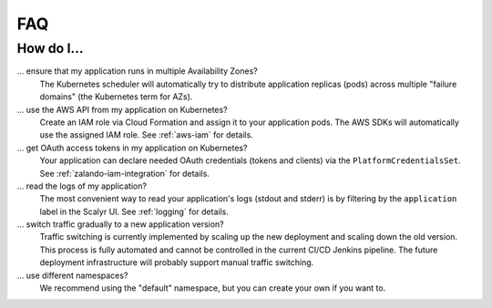 .. _faq:

===
FAQ
===

How do I...
-----------

... ensure that my application runs in multiple Availability Zones?
    The Kubernetes scheduler will automatically try to distribute application replicas (pods) across multiple "failure domains" (the Kubernetes term for AZs).

... use the AWS API from my application on Kubernetes?
    Create an IAM role via Cloud Formation and assign it to your application pods.
    The AWS SDKs will automatically use the assigned IAM role. See :ref:`aws-iam` for details.

... get OAuth access tokens in my application on Kubernetes?
    Your application can declare needed OAuth credentials (tokens and clients) via the ``PlatformCredentialsSet``. See :ref:`zalando-iam-integration` for details.

... read the logs of my application?
    The most convenient way to read your application's logs (stdout and stderr) is by filtering by the ``application`` label in the Scalyr UI. See :ref:`logging` for details.

... switch traffic gradually to a new application version?
    Traffic switching is currently implemented by scaling up the new deployment and scaling down the old version.
    This process is fully automated and cannot be controlled in the current CI/CD Jenkins pipeline.
    The future deployment infrastructure will probably support manual traffic switching.

... use different namespaces?
    We recommend using the "default" namespace, but you can create your own if you want to.
